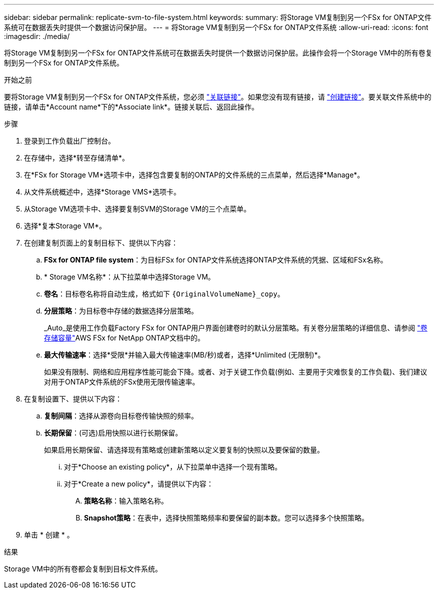 ---
sidebar: sidebar 
permalink: replicate-svm-to-file-system.html 
keywords:  
summary: 将Storage VM复制到另一个FSx for ONTAP文件系统可在数据丢失时提供一个数据访问保护层。 
---
= 将Storage VM复制到另一个FSx for ONTAP文件系统
:allow-uri-read: 
:icons: font
:imagesdir: ./media/


[role="lead"]
将Storage VM复制到另一个FSx for ONTAP文件系统可在数据丢失时提供一个数据访问保护层。此操作会将一个Storage VM中的所有卷复制到另一个FSx for ONTAP文件系统。

.开始之前
要将Storage VM复制到另一个FSx for ONTAP文件系统，您必须 link:manage-links.html["关联链接"]。如果您没有现有链接，请 link:create-link.html["创建链接"]。要关联文件系统中的链接，请单击*Account name*下的*Associate link*。链接关联后、返回此操作。

.步骤
. 登录到工作负载出厂控制台。
. 在存储中，选择*转至存储清单*。
. 在*FSx for Storage VM*选项卡中，选择包含要复制的ONTAP的文件系统的三点菜单，然后选择*Manage*。
. 从文件系统概述中，选择*Storage VMS*选项卡。
. 从Storage VM选项卡中、选择要复制SVM的Storage VM的三个点菜单。
. 选择*复本Storage VM*。
. 在创建复制页面上的复制目标下、提供以下内容：
+
.. *FSx for ONTAP file system*：为目标FSx for ONTAP文件系统选择ONTAP文件系统的凭据、区域和FSx名称。
.. * Storage VM名称*：从下拉菜单中选择Storage VM。
.. *卷名*：目标卷名称将自动生成，格式如下 `{OriginalVolumeName}_copy`。
.. *分层策略*：为目标卷中存储的数据选择分层策略。
+
_Auto_是使用工作负载Factory FSx for ONTAP用户界面创建卷时的默认分层策略。有关卷分层策略的详细信息、请参阅 link:https://docs.aws.amazon.com/fsx/latest/ONTAPGuide/volume-storage-capacity.html#data-tiering-policy["卷存储容量"^]AWS FSx for NetApp ONTAP文档中的。

.. *最大传输速率*：选择*受限*并输入最大传输速率(MB/秒)或者，选择*Unlimited (无限制)*。
+
如果没有限制、网络和应用程序性能可能会下降。或者、对于关键工作负载(例如、主要用于灾难恢复的工作负载)、我们建议对用于ONTAP文件系统的FSx使用无限传输速率。



. 在复制设置下、提供以下内容：
+
.. *复制间隔*：选择从源卷向目标卷传输快照的频率。
.. *长期保留*：(可选)启用快照以进行长期保留。
+
如果启用长期保留、请选择现有策略或创建新策略以定义要复制的快照以及要保留的数量。

+
... 对于*Choose an existing policy*，从下拉菜单中选择一个现有策略。
... 对于*Create a new policy*，请提供以下内容：
+
.... *策略名称*：输入策略名称。
.... *Snapshot策略*：在表中，选择快照策略频率和要保留的副本数。您可以选择多个快照策略。






. 单击 * 创建 * 。


.结果
Storage VM中的所有卷都会复制到目标文件系统。

